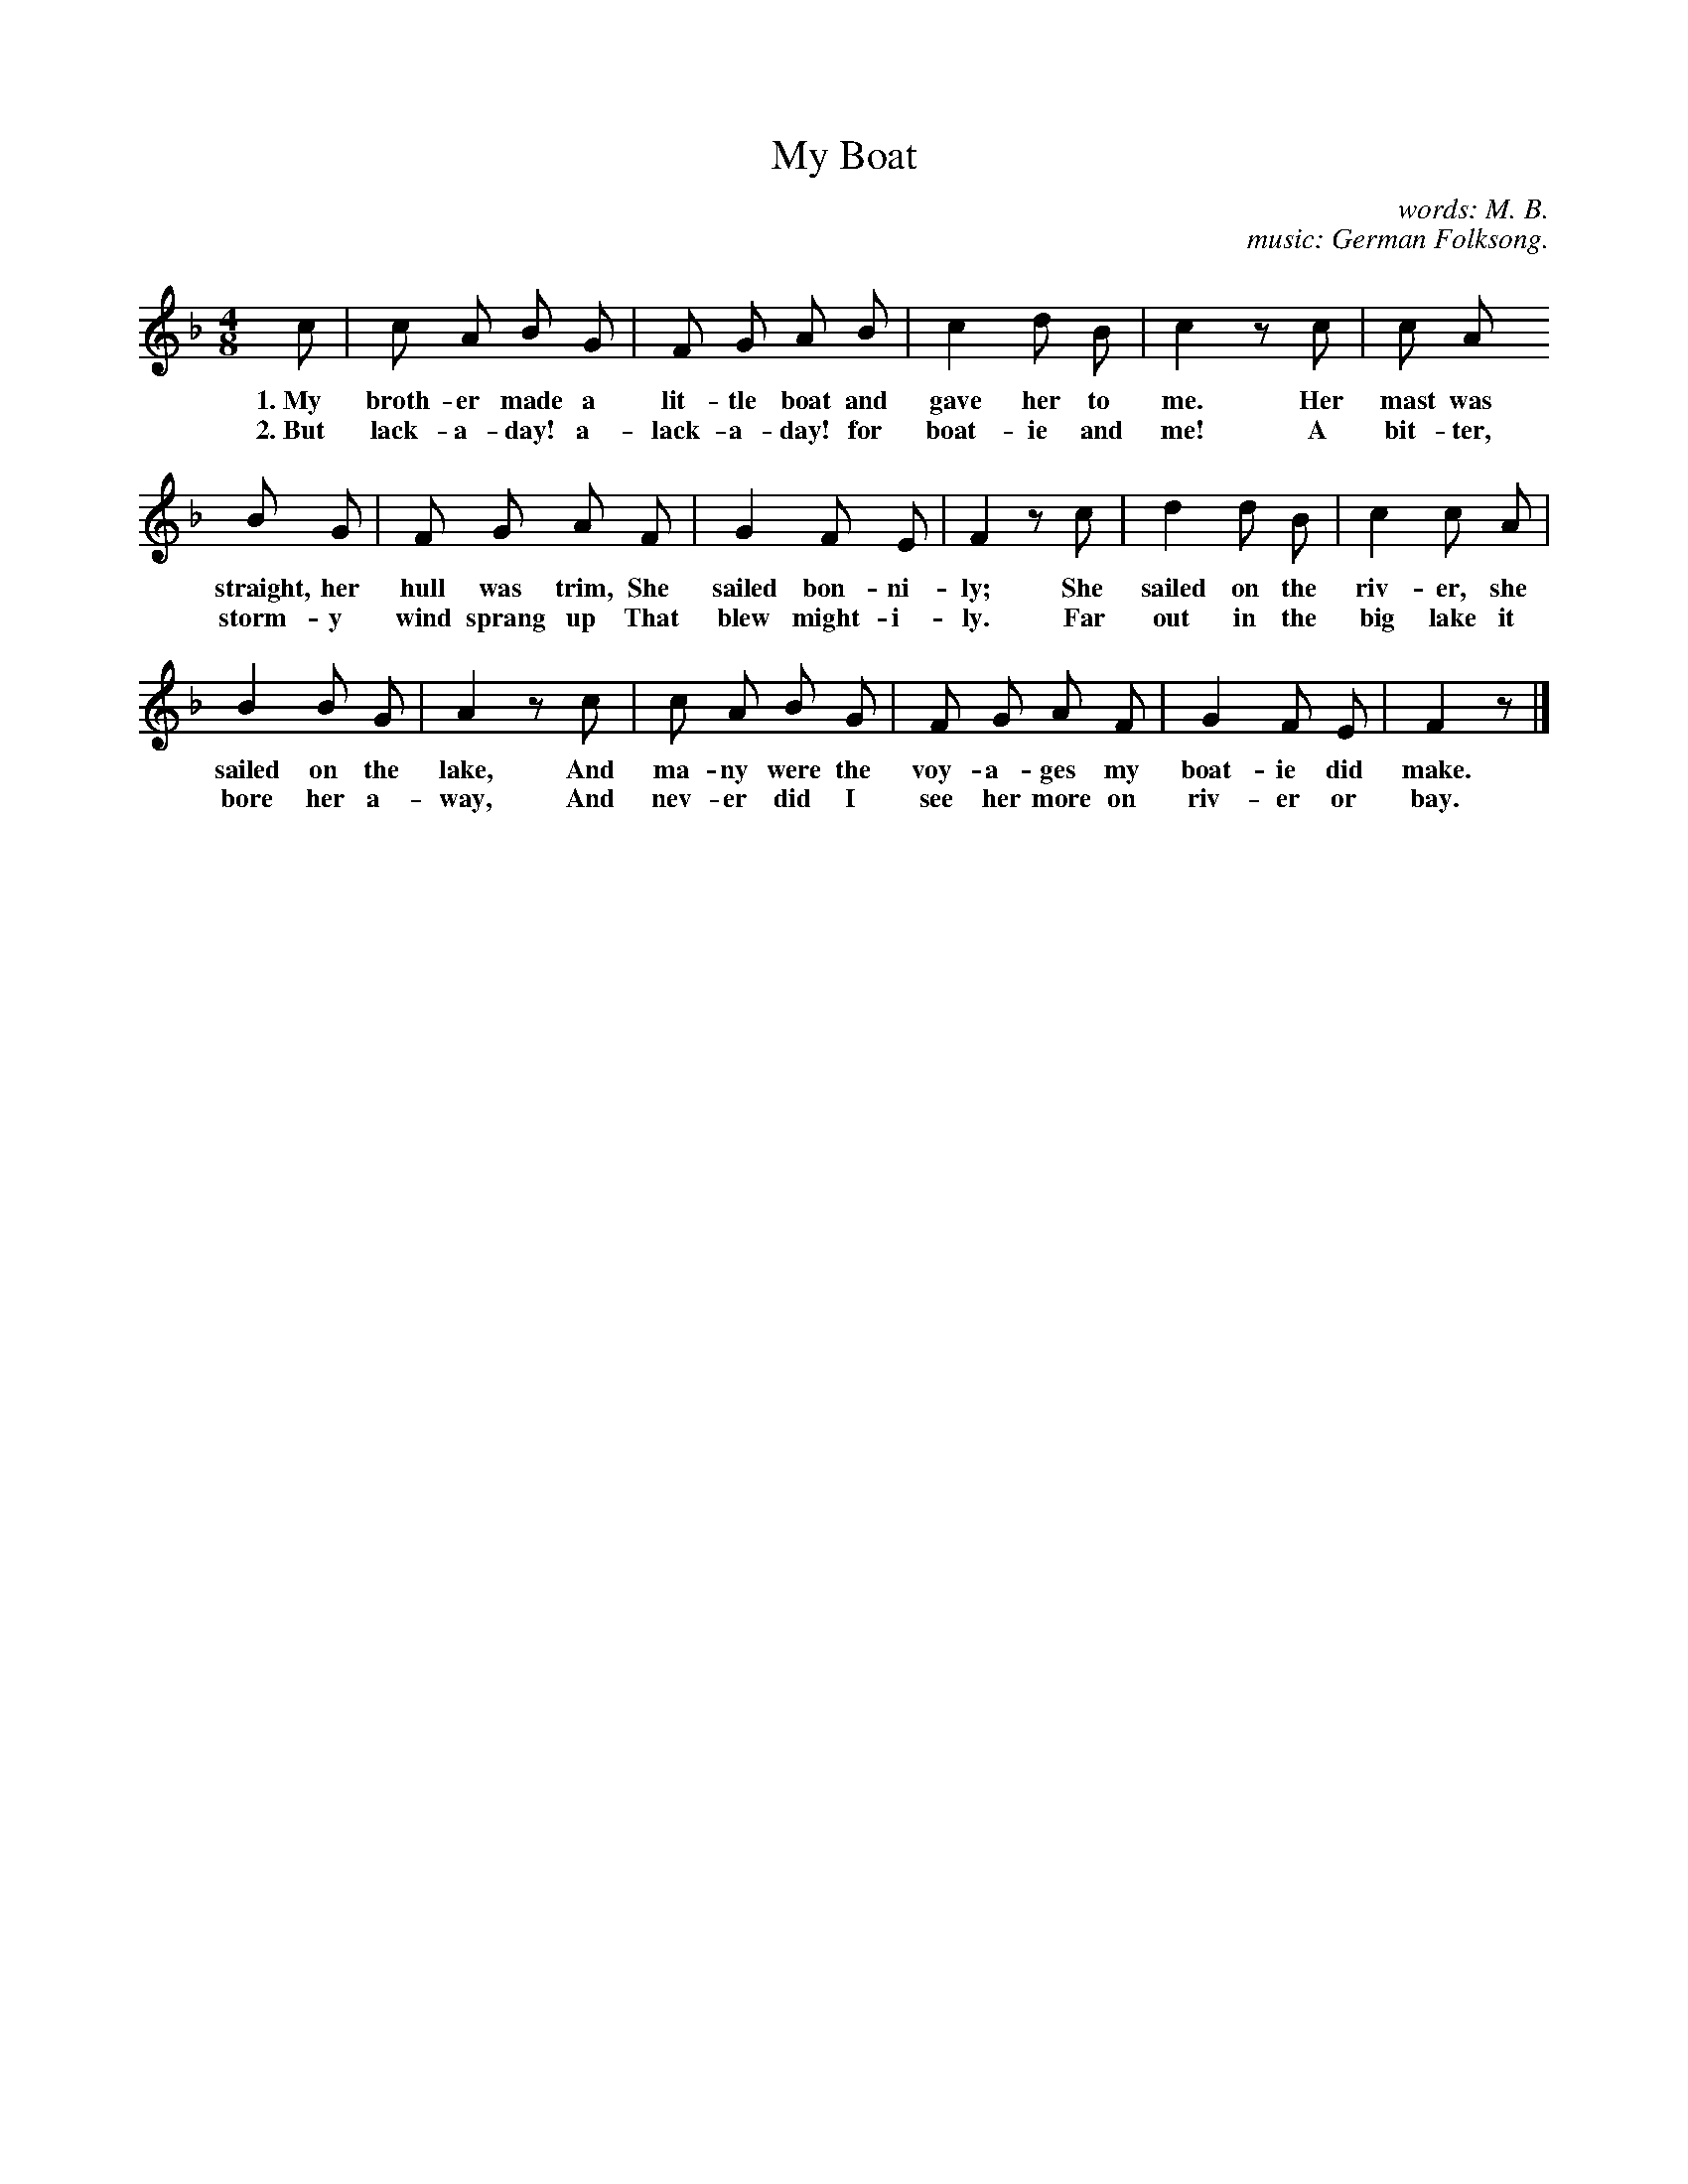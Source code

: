 X: 127
T: My Boat
C: words: M. B.
C: music: German Folksong.
N: Copyright, 1916, by the Cable Company.
%R: air, march
B: "The Everyday Song Book", 1927
F: http://www.library.pitt.edu/happybirthday/pdf/The_Everyday_Song_Book.pdf
Z: 2017 John Chambers <jc:trillian.mit.edu>
M: 4/8
L: 1/8
K: F
% - - - - - - - - - - - - - - - - - - - - - - - - - - - - -
c | c A B G | F G A B | c2 d B | c2 z c | c A
w: 1.~My broth-er made a lit-tle boat and gave her to me. Her mast was
w: 2.~But lack-a-day! a-lack-a-day! for boat-ie and me!   A bit-ter,
%
B G | F G A F | G2 F E | F2 z c | d2 d B | c2 c A |
w: straight, her hull was trim, She sailed bon-ni-ly;  She sailed on the riv-er, she
w: storm-y wind sprang up       That blew might-i-ly.  Far out in the big lake it
%
B2 B G | A2 z c | c A B G | F G A F | G2 F E | F2 z |]
w: sailed on the lake, And ma-ny were the voy-a-ges my boat-ie did make.
w: bore her a-way,     And nev-er did I see her more on riv-er or bay.
% - - - - - - - - - - - - - - - - - - - - - - - - - - - - -
